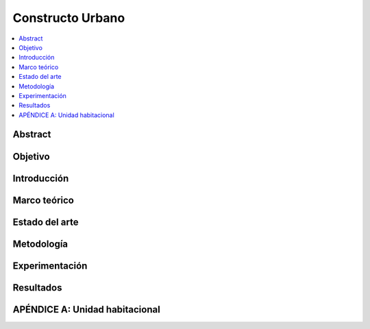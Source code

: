 Constructo Urbano
=================

.. contents::
    :depth: 1
    :local:
    :backlinks: entry

Abstract
--------

Objetivo
--------

Introducción
------------

Marco teórico
-------------

Estado del arte
---------------

Metodología
-----------

Experimentación
---------------

Resultados
----------

APÉNDICE A: Unidad habitacional
------------------------------
